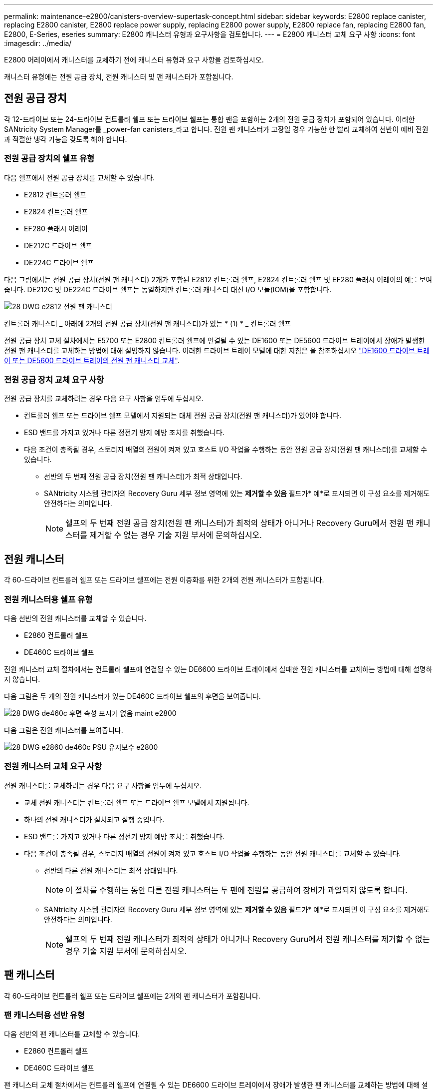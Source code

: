 ---
permalink: maintenance-e2800/canisters-overview-supertask-concept.html 
sidebar: sidebar 
keywords: E2800 replace canister, replacing E2800 canister, E2800 replace power supply, replacing E2800 power supply, E2800 replace fan, replacing E2800 fan, E2800, E-Series, eseries 
summary: E2800 캐니스터 유형과 요구사항을 검토합니다. 
---
= E2800 캐니스터 교체 요구 사항
:icons: font
:imagesdir: ../media/


[role="lead"]
E2800 어레이에서 캐니스터를 교체하기 전에 캐니스터 유형과 요구 사항을 검토하십시오.

캐니스터 유형에는 전원 공급 장치, 전원 캐니스터 및 팬 캐니스터가 포함됩니다.



== 전원 공급 장치

각 12-드라이브 또는 24-드라이브 컨트롤러 쉘프 또는 드라이브 쉘프는 통합 팬을 포함하는 2개의 전원 공급 장치가 포함되어 있습니다. 이러한 SANtricity System Manager를 _power-fan canisters_라고 합니다. 전원 팬 캐니스터가 고장일 경우 가능한 한 빨리 교체하여 선반이 예비 전원과 적절한 냉각 기능을 갖도록 해야 합니다.



=== 전원 공급 장치의 쉘프 유형

다음 쉘프에서 전원 공급 장치를 교체할 수 있습니다.

* E2812 컨트롤러 쉘프
* E2824 컨트롤러 쉘프
* EF280 플래시 어레이
* DE212C 드라이브 쉘프
* DE224C 드라이브 쉘프


다음 그림에서는 전원 공급 장치(전원 팬 캐니스터) 2개가 포함된 E2812 컨트롤러 쉘프, E2824 컨트롤러 쉘프 및 EF280 플래시 어레이의 예를 보여 줍니다. DE212C 및 DE224C 드라이브 쉘프는 동일하지만 컨트롤러 캐니스터 대신 I/O 모듈(IOM)을 포함합니다.

image::../media/28_dwg_e2812_power_fan_canisters.gif[28 DWG e2812 전원 팬 캐니스터]

컨트롤러 캐니스터 _ 아래에 2개의 전원 공급 장치(전원 팬 캐니스터)가 있는 * (1) * _ 컨트롤러 쉘프

전원 공급 장치 교체 절차에서는 E5700 또는 E2800 컨트롤러 쉘프에 연결될 수 있는 DE1600 또는 DE5600 드라이브 트레이에서 장애가 발생한 전원 팬 캐니스터를 교체하는 방법에 대해 설명하지 않습니다. 이러한 드라이브 트레이 모델에 대한 지침은 을 참조하십시오 link:https://library.netapp.com/ecm/ecm_download_file/ECMP1140874["DE1600 드라이브 트레이 또는 DE5600 드라이브 트레이의 전원 팬 캐니스터 교체"^].



=== 전원 공급 장치 교체 요구 사항

전원 공급 장치를 교체하려는 경우 다음 요구 사항을 염두에 두십시오.

* 컨트롤러 쉘프 또는 드라이브 쉘프 모델에서 지원되는 대체 전원 공급 장치(전원 팬 캐니스터)가 있어야 합니다.
* ESD 밴드를 가지고 있거나 다른 정전기 방지 예방 조치를 취했습니다.
* 다음 조건이 충족될 경우, 스토리지 배열의 전원이 켜져 있고 호스트 I/O 작업을 수행하는 동안 전원 공급 장치(전원 팬 캐니스터)를 교체할 수 있습니다.
+
** 선반의 두 번째 전원 공급 장치(전원 팬 캐니스터)가 최적 상태입니다.
** SANtricity 시스템 관리자의 Recovery Guru 세부 정보 영역에 있는 *제거할 수 있음* 필드가* 예*로 표시되면 이 구성 요소를 제거해도 안전하다는 의미입니다.
+

NOTE: 쉘프의 두 번째 전원 공급 장치(전원 팬 캐니스터)가 최적의 상태가 아니거나 Recovery Guru에서 전원 팬 캐니스터를 제거할 수 없는 경우 기술 지원 부서에 문의하십시오.







== 전원 캐니스터

각 60-드라이브 컨트롤러 쉘프 또는 드라이브 쉘프에는 전원 이중화를 위한 2개의 전원 캐니스터가 포함됩니다.



=== 전원 캐니스터용 쉘프 유형

다음 선반의 전원 캐니스터를 교체할 수 있습니다.

* E2860 컨트롤러 쉘프
* DE460C 드라이브 쉘프


전원 캐니스터 교체 절차에서는 컨트롤러 쉘프에 연결될 수 있는 DE6600 드라이브 트레이에서 실패한 전원 캐니스터를 교체하는 방법에 대해 설명하지 않습니다.

다음 그림은 두 개의 전원 캐니스터가 있는 DE460C 드라이브 쉘프의 후면을 보여줍니다.

image::../media/28_dwg_de460c_rear_no_callouts_maint-e2800.gif[28 DWG de460c 후면 속성 표시기 없음 maint e2800]

다음 그림은 전원 캐니스터를 보여줍니다.

image::../media/28_dwg_e2860_de460c_psu_maint-e2800.gif[28 DWG e2860 de460c PSU 유지보수 e2800]



=== 전원 캐니스터 교체 요구 사항

전원 캐니스터를 교체하려는 경우 다음 요구 사항을 염두에 두십시오.

* 교체 전원 캐니스터는 컨트롤러 쉘프 또는 드라이브 쉘프 모델에서 지원됩니다.
* 하나의 전원 캐니스터가 설치되고 실행 중입니다.
* ESD 밴드를 가지고 있거나 다른 정전기 방지 예방 조치를 취했습니다.
* 다음 조건이 충족될 경우, 스토리지 배열의 전원이 켜져 있고 호스트 I/O 작업을 수행하는 동안 전원 캐니스터를 교체할 수 있습니다.
+
** 선반의 다른 전원 캐니스터는 최적 상태입니다.
+

NOTE: 이 절차를 수행하는 동안 다른 전원 캐니스터는 두 팬에 전원을 공급하여 장비가 과열되지 않도록 합니다.

** SANtricity 시스템 관리자의 Recovery Guru 세부 정보 영역에 있는 *제거할 수 있음* 필드가* 예*로 표시되면 이 구성 요소를 제거해도 안전하다는 의미입니다.
+

NOTE: 쉘프의 두 번째 전원 캐니스터가 최적의 상태가 아니거나 Recovery Guru에서 전원 캐니스터를 제거할 수 없는 경우 기술 지원 부서에 문의하십시오.







== 팬 캐니스터

각 60-드라이브 컨트롤러 쉘프 또는 드라이브 쉘프에는 2개의 팬 캐니스터가 포함됩니다.



=== 팬 캐니스터용 선반 유형

다음 선반의 팬 캐니스터를 교체할 수 있습니다.

* E2860 컨트롤러 쉘프
* DE460C 드라이브 쉘프


팬 캐니스터 교체 절차에서는 컨트롤러 쉘프에 연결될 수 있는 DE6600 드라이브 트레이에서 장애가 발생한 팬 캐니스터를 교체하는 방법에 대해 설명하지 않습니다.

다음 그림에서는 팬 캐니스터를 보여 줍니다.

image::../media/28_dwg_e2860_de460c_single_fan_canister_no_callouts_maint-e2800.gif[28 DWG e2860 de460c 단일 팬 캐니스터 속성 표시기 없음 maint e2800]

다음 그림은 두 개의 팬 캐니스터가 있는 DE460C 쉘프의 후면을 보여줍니다.

image::../media/28_dwg_de460c_rear_no_callouts_maint-e2800.gif[28 DWG de460c 후면 속성 표시기 없음 maint e2800]


CAUTION: * 발생 가능한 장비 손상 * -- 전원을 켠 상태로 팬 캐니스터를 교체할 경우, 장비 과열 가능성을 방지하기 위해 30분 이내에 교체 절차를 완료해야 합니다.



=== 팬 캐니스터 교체 요구 사항

팬 캐니스터를 교체하려는 경우 다음 요구 사항을 염두에 두십시오.

* 컨트롤러 쉘프 또는 드라이브 쉘프 모델에서 지원되는 교체용 팬 캐니스터(팬)가 있습니다.
* 하나의 팬 캐니스터가 설치되고 실행 중입니다.
* ESD 밴드를 가지고 있거나 다른 정전기 방지 예방 조치를 취했습니다.
* 전원을 켠 상태에서 이 절차를 수행할 경우 장비 과열 가능성을 방지하기 위해 30분 이내에 완료해야 합니다.
* 다음 조건이 충족될 경우 스토리지 배열의 전원이 켜져 있고 호스트 I/O 작업을 수행하는 동안 팬 캐니스터를 교체할 수 있습니다.
+
** 선반의 두 번째 팬 캐니스터는 최적 상태입니다.
** SANtricity 시스템 관리자의 Recovery Guru 세부 정보 영역에 있는 *제거할 수 있음* 필드가* 예*로 표시되면 이 구성 요소를 제거해도 안전하다는 의미입니다.
+

NOTE: 선반의 두 번째 팬 캐니스터가 최적의 상태가 아니거나 Recovery Guru에서 팬 캐니스터를 제거할 수 없는 경우 기술 지원 부서에 문의하십시오.




